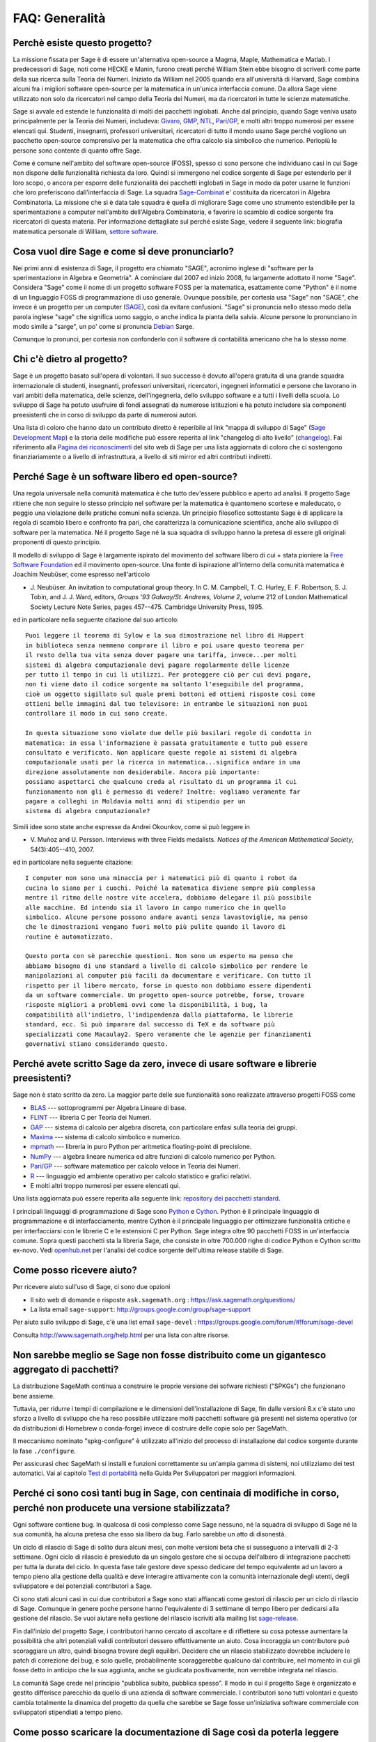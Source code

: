 .. -*- coding: utf-8 -*-
.. _chapter-faq-general:

===============
FAQ: Generalità
===============


Perchè esiste questo progetto?
""""""""""""""""""""""""""""""

La missione fissata per Sage è di essere un'alternativa open-source a Magma,
Maple, Mathematica e Matlab. I predecessori di Sage, noti come HECKE e Manin,
furono creati perché William Stein ebbe bisogno di scriverli come parte della
sua ricerca sulla Teoria dei Numeri. Iniziato da William nel 2005 quando era
all'università di Harvard, Sage combina alcuni fra i migliori software open-source
per la matematica in un'unica interfaccia comune.
Da allora Sage viene utilizzato non solo da ricercatori nel campo della Teoria
dei Numeri, ma da ricercatori in tutte le scienze matematiche.

Sage si avvale ed estende le funzionalità di molti dei pacchetti inglobati.
Anche dal principio, quando Sage veniva usato principalmente per la Teoria dei
Numeri, includeva:
`Givaro <https://casys.gricad-pages.univ-grenoble-alpes.fr/givaro>`_,
`GMP <https://gmplib.org>`_,
`NTL <https://www.shoup.net/ntl>`_,
`Pari/GP <https://pari.math.u-bordeaux.fr>`_,
e molti altri troppo numerosi per essere elencati qui. Studenti, insegnanti,
professori universitari, ricercatori di tutto il mondo usano Sage perché vogliono
un pacchetto open-source comprensivo per la matematica che offra calcolo sia
simbolico che numerico. Perlopiù le persone sono contente di quanto offre Sage.

Come é comune nell'ambito del software open-source (FOSS), spesso ci sono persone
che individuano casi in cui Sage non dispone delle funzionalità richiesta da loro.
Quindi si immergono nel codice sorgente di Sage per estenderlo per il loro scopo,
o ancora per esporre delle funzionalità dei pacchetti inglobati in Sage in modo
da poter usarne le funzioni che loro preferiscono dall'interfaccia di Sage.
La squadra `Sage-Combinat <http://combinat.sagemath.org>`_ e' costituita da
ricercatori in Algebra Combinatoria. La missione che si è data tale squadra è
quella di migliorare Sage come uno strumento estendibile per la sperimentazione
a computer nell'ambito dell'Algebra Combinatoria, e favorire lo scambio di codice
sorgente fra ricercatori di questa materia.
Per informazione dettagliate sul perché esiste Sage, vedere il seguente link:
biografia matematica personale di William,
`settore software <http://sagemath.blogspot.com/2009/12/mathematical-software-and-me-very.html>`_.


Cosa vuol dire Sage e come si deve pronunciarlo?
""""""""""""""""""""""""""""""""""""""""""""""""

Nei primi anni di esistenza di Sage, il progetto era chiamato "SAGE", acronimo
inglese di "software per la sperimentazione in Algebra e Geometria".
A cominciare dal 2007 ed inizio 2008, fu largamente adottato il nome "Sage".
Considera "Sage" come il nome di un progetto software FOSS per la matematica,
esattamente come "Python" è il nome di un linguaggio FOSS di programmazione di
uso generale. Ovunque possibile, per cortesia usa "Sage" non "SAGE", che invece
è un progetto per un computer
(`SAGE <http://history.sandiego.edu/GEN/20th/sage.html>`_),
così da evitare confusioni. "Sage" si pronuncia nello stesso modo della parola
inglese "sage" che significa uomo saggio, o anche indica la pianta della salvia.
Alcune persone lo pronunciano in modo simile a "sarge", un po' come si pronuncia
`Debian <http://www.debian.org>`_ Sarge.

Comunque lo pronunci, per cortesia non confonderlo con il software di contabilità
americano che ha lo stesso nome.


Chi c'è dietro al progetto?
"""""""""""""""""""""""""""

Sage è un progetto basato sull'opera di volontari. Il suo successo è dovuto
all'opera gratuita di una grande squadra internazionale di studenti, insegnanti,
professori universitari, ricercatori, ingegneri informatici e persone che
lavorano in vari ambiti della matematica, delle scienze, dell'ingegneria, dello
sviluppo software e a tutti i livelli della scuola. Lo sviluppo di Sage ha potuto
usufruire di fondi assegnati da numerose istituzioni e ha potuto includere sia
componenti preesistenti che in corso di sviluppo da parte di numerosi autori.

Una lista di coloro che hanno dato un contributo diretto è reperibile al link
"mappa di sviluppo di Sage"
(`Sage Development Map <http://www.sagemath.org/development-map.html>`_)
e la storia delle modifiche può essere reperita al link "changelog di
alto livello" (`changelog <https://www.sagemath.org/changelogs/>`_).
Fai riferimento alla
`Pagina dei riconoscimenti <http://www.sagemath.org/development-ack.html>`_
del sito web di Sage per una lista aggiornata di coloro che ci sostengono
finanziariamente o a livello di infrastruttura, a livello di siti mirror ed altri
contributi indiretti.


Perché Sage è un software libero ed open-source?
""""""""""""""""""""""""""""""""""""""""""""""""

Una regola universale nella comunità matematica è che tutto dev'essere pubblico
e aperto ad analisi. Il progetto Sage ritiene che non seguire lo stesso principio
nel software per la matematica è quantomeno scortese e maleducato, o peggio una
violazione delle pratiche comuni nella scienza. Un principio filosofico
sottostante Sage è di applicare la regola di scambio libero e confronto fra pari,
che caratterizza la comunicazione scientifica, anche allo sviluppo di software
per la matematica. Né il progetto Sage né la sua squadra di sviluppo hanno la
pretesa di essere gli originali proponenti di questo principio.

Il modello di sviluppo di Sage è largamente ispirato del movimento del software
libero di cui + stata pioniere la
`Free Software Foundation <http://www.fsf.org>`_
ed il movimento open-source. Una fonte di ispirazione all'interno della comunità
matematica è Joachim Neubüser, come espresso nell'articolo

* J. Neubüser. An invitation to computational group theory. In
  C. M. Campbell, T. C. Hurley, E. F. Robertson, S. J. Tobin, and
  J. J. Ward, editors, *Groups '93 Galway/St. Andrews, Volume 2*,
  volume 212 of London Mathematical Society Lecture Note Series, pages
  457--475. Cambridge University Press, 1995.

ed in particolare nella seguente citazione dal suo articolo::

  Puoi leggere il teorema di Sylow e la sua dimostrazione nel libro di Huppert
  in biblioteca senza nemmeno comprare il libro e poi usare questo teorema per
  il resto della tua vita senza dover pagare una tariffa, invece...per molti
  sistemi di algebra computazionale devi pagare regolarmente delle licenze
  per tutto il tempo in cui li utilizzi. Per proteggere ciò per cui devi pagare,
  non ti viene dato il codice sorgente ma soltanto l'eseguibile del programma,
  cioè un oggetto sigillato sul quale premi bottoni ed ottieni risposte così come
  ottieni belle immagini dal tuo televisore: in entrambe le situazioni non puoi
  controllare il modo in cui sono create.

  In questa situazione sono violate due delle più basilari regole di condotta in
  matematica: in essa l'informazione è passata gratuitamente e tutto può essere
  consultato e verificato. Non applicare queste regole ai sistemi di algebra
  computazionale usati per la ricerca in matematica...significa andare in una
  direzione assolutamente non desiderabile. Ancora più importante:
  possiamo aspettarci che qualcuno creda al risultato di un programma il cui
  funzionamento non gli è permesso di vedere? Inoltre: vogliamo veramente far
  pagare a colleghi in Moldavia molti anni di stipendio per un
  sistema di algebra computazionale?

Simili idee sono state anche espresse da Andrei Okounkov, come si può leggere in

* V. Muñoz and U. Persson. Interviews with three Fields
  medalists. *Notices of the American Mathematical Society*,
  54(3):405--410, 2007.

ed in particolare nella seguente citazione::

  I computer non sono una minaccia per i matematici più di quanto i robot da
  cucina lo siano per i cuochi. Poiché la matematica diviene sempre più complessa
  mentre il ritmo delle nostre vite accelera, dobbiamo delegare il più possibile
  alle macchine. Ed intendo sia il lavoro in campo numerico che in quello
  simbolico. Alcune persone possono andare avanti senza lavastoviglie, ma penso
  che le dimostrazioni vengano fuori molto più pulite quando il lavoro di
  routine è automatizzato.

  Questo porta con sè parecchie questioni. Non sono un esperto ma penso che
  abbiamo bisogno di uno standard a livello di calcolo simbolico per rendere le
  manipolazioni al computer più facili da documentare e verificare. Con tutto il
  rispetto per il libero mercato, forse in questo non dobbiamo essere dipendenti
  da un software commerciale. Un progetto open-source potrebbe, forse, trovare
  risposte migliori a problemi ovvi come la disponibilità, i bug, la
  compatibilità all'indietro, l'indipendenza dalla piattaforma, le librerie
  standard, ecc. Si può imparare dal successo di TeX e da software più
  specializzati come Macaulay2. Spero veramente che le agenzie per finanziamenti
  governativi stiano considerando questo.


Perché avete scritto Sage da zero, invece di usare software e librerie preesistenti?
""""""""""""""""""""""""""""""""""""""""""""""""""""""""""""""""""""""""""""""""""""

Sage non è stato scritto da zero. La maggior parte delle sue funzionalità sono
realizzate attraverso progetti FOSS come

* `BLAS <http://www.netlib.org/blas>`_ --- sottoprogrammi per Algebra
  Lineare di base.

* `FLINT <http://www.flintlib.org>`_ --- libreria C per Teoria dei Numeri.

* `GAP <https://www.gap-system.org>`_ --- sistema di calcolo per algebra discreta,
  con particolare enfasi sulla teoria dei gruppi.

* `Maxima <http://maxima.sourceforge.net>`_ --- sistema di calcolo
  simbolico e numerico.

* `mpmath <http://code.google.com/p/mpmath>`_ --- libreria in puro Python per
  aritmetica floating-point di precisione.

* `NumPy <http://numpy.scipy.org>`_ --- algebra lineare numerica ed altre
  funzioni di calcolo numerico per Python.

* `Pari/GP <https://pari.math.u-bordeaux.fr>`_ --- software matematico per
  calcolo veloce in Teoria dei Numeri.

* `R <http://www.r-project.org>`_ --- linguaggio ed ambiente operativo per
  calcolo statistico e grafici relativi.

* E molti altri troppo numerosi per essere elencati qui.

Una lista aggiornata può essere reperita alla seguente link:
`repository dei pacchetti standard <https://doc.sagemath.org/html/en/reference/spkg/>`_.

I principali linguaggi di programmazione di Sage sono
`Python <http://www.python.org>`_ e `Cython <http://www.cython.org>`_.
Python è il principale linguaggio di programmazione e di interfacciamento,
mentre Cython è il principale linguaggio per ottimizzare funzionalità critiche e
per interfacciarsi con le librerie C e le estensioni C per Python. Sage integra
oltre 90 pacchetti FOSS in un'interfaccia comune. Sopra questi pacchetti sta la
libreria Sage, che consiste in oltre 700.000 righe di codice Python e Cython
scritto ex-novo. Vedi `openhub.net <https://www.openhub.net/p/sage>`_ per
l'analisi del codice sorgente dell'ultima release stabile di Sage.


Come posso ricevere aiuto?
""""""""""""""""""""""""""

Per ricevere aiuto sull'uso di Sage, ci sono due opzioni

* Il sito web di domande e risposte
  ``ask.sagemath.org`` : https://ask.sagemath.org/questions/
* La lista email ``sage-support``: http://groups.google.com/group/sage-support

Per aiuto sullo sviluppo di Sage, c'è una list email
``sage-devel`` : https://groups.google.com/forum/#!forum/sage-devel

Consulta http://www.sagemath.org/help.html per una lista con altre risorse.


Non sarebbe meglio se Sage non fosse distribuito come un gigantesco aggregato di pacchetti?
"""""""""""""""""""""""""""""""""""""""""""""""""""""""""""""""""""""""""""""""""""""""""""

La distribuzione SageMath continua a construire le proprie versione dei sofware
richiesti ("SPKGs") che funzionano bene assieme.

Tuttavia, per ridurre i tempi di compilazione e le dimensioni dell'installazione
di Sage, fin dalle versioni 8.x c'è stato uno sforzo a livello di sviluppo che ha
reso possibile utilizzare molti pacchetti software già presenti nel sistema
operativo (or da distribuzioni di Homebrew o conda-forge) invece di costruire
delle copie solo per SageMath.

Il meccanismo nominato "spkg-configure" è utilizzato all'inizio del processo di
installazione dal codice sorgente durante la fase ``./configure``.

Per assicurasi chec SageMath si installi e funzioni correttamente su un'ampia
gamma di sistemi, noi utilizziamo dei test automatici.
Vai al capitolo
`Test di portabilità <https://doc.sagemath.org/html/en/developer/portability_testing.html>`_
nella Guida Per Sviluppatori per maggiori informazioni.

Perché ci sono così tanti bug in Sage, con centinaia di modifiche in corso, perché non producete una versione stabilizzata?
"""""""""""""""""""""""""""""""""""""""""""""""""""""""""""""""""""""""""""""""""""""""""""""""""""""""""""""""""""""""""""

Ogni software contiene bug. In qualcosa di così complesso come Sage nessuno, né
la squadra di sviluppo di Sage né la sua comunità, ha alcuna pretesa che esso sia
libero da bug. Farlo sarebbe un atto di disonestà.

Un ciclo di rilascio di Sage di solito dura alcuni mesi, con molte versioni beta
che si susseguono a intervalli di 2-3 settimane. Ogni ciclo di rilascio è
presieduto da un singolo gestore che si occupa dell'albero di integrazione
pacchetti per tutta la durata del ciclo. In questa fase tale gestore deve spesso
dedicare del tempo equivalente ad un lavoro a tempo pieno alla gestione della
qualità e deve interagire attivamente con la comunità internazionale degli
utenti, degli sviluppatore e dei potenziali contributori a Sage.

Ci sono stati alcuni casi in cui due contributori a Sage sono stati affiancati
come gestori di rilascio per un ciclo di rilascio di Sage. Comunque in genere
poche persone hanno l'equivalente di 3 settimane di tempo libero per dedicarsi
alla gestione del rilascio. Se vuoi aiutare nella gestione del rilascio iscriviti
alla mailing list `sage-release <http://groups.google.com/group/sage-release>`_.

Fin dall'inizio del progetto Sage, i contributori hanno cercato di ascoltare e
di riflettere su cosa potesse aumentare la possibilità che altri potenziali
validi contributori dessero effettivamente un aiuto. Cosa incoraggia un
contributore può scoraggiare un altro, quindi bisogna trovare degli equilibri.
Decidere che un rilascio stabilizzato dovrebbe includere le patch di correzione
dei bug, e solo quelle, probabilmente scoraggerebbe qualcuno dal contribuire,
nel momento in cui gli fosse detto in anticipo che la sua aggiunta, anche se
giudicata positivamente, non verrebbe integrata nel rilascio.

La comunità Sage crede nel principio "pubblica subito, pubblica spesso". Il modo
in cui il progetto Sage è organizzato e gestito differisce parecchio da quello
di una azienda di software commerciale. I contributori sono tutti volontari e
questo cambia totalmente la dinamica del progetto da quella che sarebbe se Sage
fosse un'iniziativa software commerciale con sviluppatori stipendiati a
tempo pieno.


Come posso scaricare la documentazione di Sage così da poterla leggere offline?
"""""""""""""""""""""""""""""""""""""""""""""""""""""""""""""""""""""""""""""""

Per scaricare la documentazione standard di Sage in formato HTML o PDF, visita
`Help and Support <http://www.sagemath.org/help.html>`_ sul sito web di Sage.
Ogni release di Sage dispone della documentazione completa che costituisce la
documentazione standard di Sage. Se hai scaricato un rilascio di Sage in formato
binario, la versione HTML della sua documentazione si trova già disponibile nella
cartella :sage_root:`src/doc/output/html/`. Nel corso della compilazione da
sorgente viene preparata anche la documentazione HTML.
Per construire la versione HTML della documentazione, lancia il seguente comando
dopo essersi posizionati in ``SAGE_ROOT``::

    $ ./sage -docbuild --no-pdf-links all html

La preparazione della documentazione in formato PDF richiede che sul tuo sistema
sia installata una versione funzionante di LaTeX. Per preparare la documentazione
in formato PDF puoi lanciare il comando,
dopo esserti posizionato in ``SAGE_ROOT``::

    $ ./sage -docbuild all pdf

Per altre maggiori opzioni disponibili da riga di comando fai riferimento alle
istruzioni stampate dai seguenti comandi::

    $ ./sage -help
    $ ./sage -advanced
